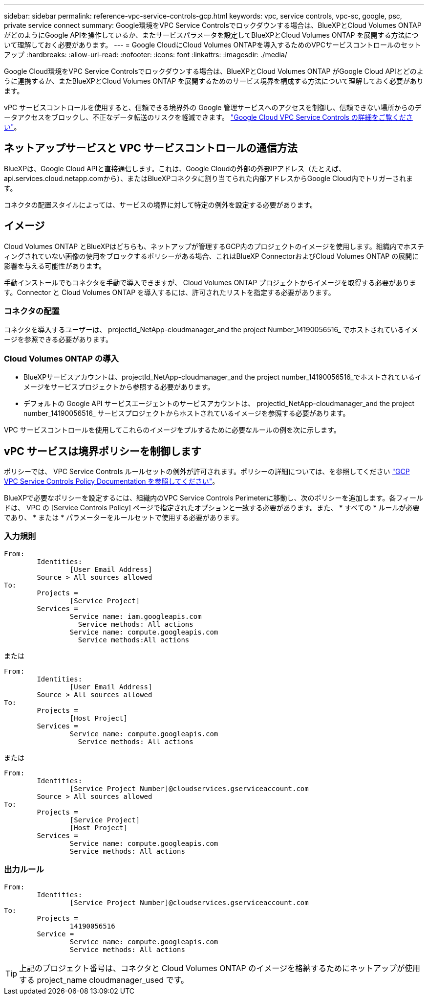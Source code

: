 ---
sidebar: sidebar 
permalink: reference-vpc-service-controls-gcp.html 
keywords: vpc, service controls, vpc-sc, google, psc, private service connect 
summary: Google環境をVPC Service Controlsでロックダウンする場合は、BlueXPとCloud Volumes ONTAP がどのようにGoogle APIを操作しているか、またサービスパラメータを設定してBlueXPとCloud Volumes ONTAP を展開する方法について理解しておく必要があります。 
---
= Google CloudにCloud Volumes ONTAPを導入するためのVPCサービスコントロールのセットアップ
:hardbreaks:
:allow-uri-read: 
:nofooter: 
:icons: font
:linkattrs: 
:imagesdir: ./media/


[role="lead"]
Google Cloud環境をVPC Service Controlsでロックダウンする場合は、BlueXPとCloud Volumes ONTAP がGoogle Cloud APIとどのように連携するか、またBlueXPとCloud Volumes ONTAP を展開するためのサービス境界を構成する方法について理解しておく必要があります。

vPC サービスコントロールを使用すると、信頼できる境界外の Google 管理サービスへのアクセスを制御し、信頼できない場所からのデータアクセスをブロックし、不正なデータ転送のリスクを軽減できます。 https://cloud.google.com/vpc-service-controls/docs["Google Cloud VPC Service Controls の詳細をご覧ください"^]。



== ネットアップサービスと VPC サービスコントロールの通信方法

BlueXPは、Google Cloud APIと直接通信します。これは、Google Cloudの外部の外部IPアドレス（たとえば、api.services.cloud.netapp.comから）、またはBlueXPコネクタに割り当てられた内部アドレスからGoogle Cloud内でトリガーされます。

コネクタの配置スタイルによっては、サービスの境界に対して特定の例外を設定する必要があります。



== イメージ

Cloud Volumes ONTAP とBlueXPはどちらも、ネットアップが管理するGCP内のプロジェクトのイメージを使用します。組織内でホスティングされていない画像の使用をブロックするポリシーがある場合、これはBlueXP ConnectorおよびCloud Volumes ONTAP の展開に影響を与える可能性があります。

手動インストールでもコネクタを手動で導入できますが、 Cloud Volumes ONTAP プロジェクトからイメージを取得する必要があります。Connector と Cloud Volumes ONTAP を導入するには、許可されたリストを指定する必要があります。



=== コネクタの配置

コネクタを導入するユーザーは、 projectId_NetApp-cloudmanager_and the project Number_14190056516_ でホストされているイメージを参照できる必要があります。



=== Cloud Volumes ONTAP の導入

* BlueXPサービスアカウントは、projectId_NetApp-cloudmanager_and the project number_14190056516_でホストされているイメージをサービスプロジェクトから参照する必要があります。
* デフォルトの Google API サービスエージェントのサービスアカウントは、 projectId_NetApp-cloudmanager_and the project number_14190056516_ サービスプロジェクトからホストされているイメージを参照する必要があります。


VPC サービスコントロールを使用してこれらのイメージをプルするために必要なルールの例を次に示します。



== vPC サービスは境界ポリシーを制御します

ポリシーでは、 VPC Service Controls ルールセットの例外が許可されます。ポリシーの詳細については、を参照してください https://cloud.google.com/vpc-service-controls/docs/ingress-egress-rules#policy-model["GCP VPC Service Controls Policy Documentation を参照してください"^]。

BlueXPで必要なポリシーを設定するには、組織内のVPC Service Controls Perimeterに移動し、次のポリシーを追加します。各フィールドは、 VPC の [Service Controls Policy] ページで指定されたオプションと一致する必要があります。また、 * すべての * ルールが必要であり、 * または * パラメーターをルールセットで使用する必要があります。



=== 入力規則

....
From:
	Identities:
		[User Email Address]
	Source > All sources allowed
To:
	Projects =
		[Service Project]
	Services =
		Service name: iam.googleapis.com
		  Service methods: All actions
		Service name: compute.googleapis.com
		  Service methods:All actions
....
または

....
From:
	Identities:
		[User Email Address]
	Source > All sources allowed
To:
	Projects =
		[Host Project]
	Services =
		Service name: compute.googleapis.com
		  Service methods: All actions
....
または

....
From:
	Identities:
		[Service Project Number]@cloudservices.gserviceaccount.com
	Source > All sources allowed
To:
	Projects =
		[Service Project]
		[Host Project]
	Services =
		Service name: compute.googleapis.com
		Service methods: All actions
....


=== 出力ルール

....
From:
	Identities:
		[Service Project Number]@cloudservices.gserviceaccount.com
To:
	Projects =
		14190056516
	Service =
		Service name: compute.googleapis.com
		Service methods: All actions
....

TIP: 上記のプロジェクト番号は、コネクタと Cloud Volumes ONTAP のイメージを格納するためにネットアップが使用する project_name cloudmanager_used です。

